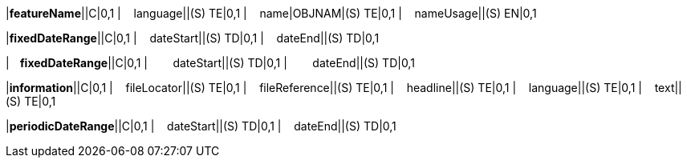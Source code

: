 ////
이이 파일은 공통 속성을 정의한 AsciDoc 파일입니다.
객체 문서에서 include::common_test.adoc[]로 호출하여 사용합니다.

////

// tag::spacing[]
:sp1: &#160;&#160;&#160;&#160;
:sp2: &#160;&#160;&#160;&#160;&#160;&#160;&#160;&#160;
:sp3: &#160;&#160;&#160;&#160;&#160;&#160;&#160;&#160;&#160;&#160;&#160;&#160;
:sp4: &#160;&#160;&#160;&#160;&#160;&#160;&#160;&#160;&#160;&#160;&#160;&#160;&#160;&#160;&#160;&#160;
// end::spacing[]

// tag::featureNameRow[]
|*featureName*||C|0,1
|{sp1}language||(S) TE|0,1
|{sp1}name|OBJNAM|(S) TE|0,1
|{sp1}nameUsage||(S) EN|0,1
// end::featureNameRow[]

// tag::fixedDateRangeRow[]
|*fixedDateRange*||C|0,1
|{sp1}dateStart||(S) TD|0,1
|{sp1}dateEnd||(S) TD|0,1
// end::fixedDateRangeRow[]


// tag::fixedDateRange2Row[]
|*{sp1}fixedDateRange*||C|0,1
|{sp2}dateStart||(S) TD|0,1
|{sp2}dateEnd||(S) TD|0,1
// end::fixedDateRange2Row[]


// tag::informationRow[]
|*information*||C|0,1
|{sp1}fileLocator||(S) TE|0,1
|{sp1}fileReference||(S) TE|0,1
|{sp1}headline||(S) TE|0,1
|{sp1}language||(S) TE|0,1
|{sp1}text||(S) TE|0,1
// end::informationRow[]

// tag::periodicDateRangeRow[]
|*periodicDateRange*||C|0,1
|{sp1}dateStart||(S) TD|0,1
|{sp1}dateEnd||(S) TD|0,1
// end::periodicDateRangeRow[]






